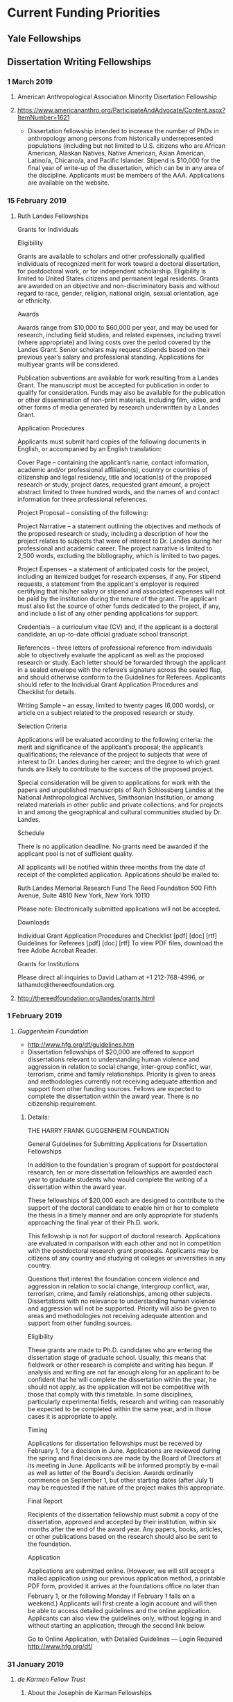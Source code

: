 * Current Funding Priorities
** Yale Fellowships
** Dissertation Writing Fellowships
*** 1 March 2019
**** American Anthropological Association Minority Disertation Fellowship
**** https://www.americananthro.org/ParticipateAndAdvocate/Content.aspx?ItemNumber=1621
  - Dissertation fellowship intended to increase the number of PhDs in anthropology among persons from historically underrepresented populations (including but not limited to U.S. citizens who are African American, Alaskan Natives, Native American, Asian American, Latino/a, Chicano/a, and Pacific Islander. Stipend is $10,000 for the final year of write-up of the dissertation, which can be in any area of the discipline. Applicants must be members of the AAA. Applications are available on the website.

*** 15 February 2019
**** Ruth Landes Fellowships

Grants for Individuals

Eligibility

Grants are available to scholars and other professionally qualified individuals of
recognized merit for work toward a doctoral dissertation, for postdoctoral work, or for
independent scholarship. Eligibility is limited to United States citizens and permanent
legal residents. Grants are awarded on an objective and non-discriminatory basis and
without regard to race, gender, religion, national origin, sexual orientation, age or
ethnicity. 

Awards

Awards range from $10,000 to $60,000 per year, and may be used for research, including
field studies, and related expenses, including travel (where appropriate) and living costs
over the period covered by the Landes Grant. Senior scholars may request stipends based
on their previous year’s salary and professional standing. Applications for multiyear grants
will be considered. 

Publication subventions are available for work resulting from a Landes Grant. The
manuscript must be accepted for publication in order to qualify for consideration. Funds
may also be available for the publication or other dissemination of non-print materials,
including film, video, and other forms of media generated by research underwritten by a
Landes Grant.

Application Procedures

Applicants must submit hard copies of the following documents in English, or
accompanied by an English translation: 

 Cover Page – containing the applicant’s name, contact information, academic and/or
 professional affiliation(s), country or countries of citizenship and legal residency, title
 and location(s) of the proposed research or study, project dates, requested grant
 amount, a project abstract limited to three hundred words, and the names of and
 contact information for three professional references.

 Project Proposal – consisting of the following:

 Project Narrative – a statement outlining the objectives and methods of the
 proposed research or study, including a description of how the project relates to
 subjects that were of interest to Dr. Landes during her professional and
 academic career. The project narrative is limited to 2,500 words, excluding the
 bibliography, which is limited to two pages.

 Project Expenses – a statement of anticipated costs for the project, including an
 itemized budget for research expenses, if any. For stipend requests, a statement
 from the applicant's employer is required certifying that his/her salary or stipend
 and associated expenses will not be paid by the institution during the tenure of
 the grant. The applicant must also list the source of other funds dedicated to the
 project, if any, and include a list of any other pending applications for support.

 Credentials – a curriculum vitae (CV) and, if the applicant is a doctoral candidate, an
 up-to-date official graduate school transcript.

 References – three letters of professional reference from individuals able to
 objectively evaluate the applicant as well as the proposed research or study. Each
 letter should be forwarded through the applicant in a sealed envelope with the
 referee’s signature across the sealed flap, and should otherwise conform to the
 Guidelines for Referees. Applicants should refer to the Individual Grant Application
 Procedures and Checklist for details.

 Writing Sample – an essay, limited to twenty pages (6,000 words), or article on a
 subject related to the proposed research or study.

Selection Criteria

Applications will be evaluated according to the following criteria: the merit and
significance of the applicant’s proposal; the applicant’s qualifications; the relevance of the
project to subjects that were of interest to Dr. Landes during her career; and the degree to
which grant funds are likely to contribute to the success of the proposed project. 

Special consideration will be given to applications for work with the papers and
unpublished manuscripts of Ruth Schlossberg Landes at the National Anthropological
Archives, Smithsonian Institution, or among related materials in other public and private
collections; and for projects in and among the geographical and cultural communities
studied by Dr. Landes.

Schedule

There is no application deadline. No grants need be awarded if the applicant pool is not
of sufficient quality. 

All applicants will be notified within three months from the date of receipt of the
completed application. Applications should be mailed to:

 Ruth Landes Memorial Research Fund
 The Reed Foundation
 500 Fifth Avenue, Suite 4810
 New York, New York 10110

Please note: Electronically submitted applications will not be accepted.

Downloads

Individual Grant Application Procedures and Checklist [pdf] [doc] [rtf]
Guidelines for Referees [pdf] [doc] [rtf]
To view PDF files, download the free Adobe Acrobat Reader. 

Grants for Institutions

Please direct all inquiries to David Latham at +1 212-768-4996, or
lathamdc@thereedfoundation.org.



**** http://thereedfoundation.org/landes/grants.html
*** 1 February 2019
**** /Guggenheim Foundation/ 
   DEADLINE: <2019-02-01 Fri>
- http://www.hfg.org/df/guidelines.htm
- Dissertation fellowships of $20,000 are offered to support dissertations relevant to understanding human violence and aggression in relation to social change, inter-group conflict, war, terrorism, crime and family relationships. Priority is given to areas and methodologies currently not receiving adequate attention and support from other funding sources. Fellows are expected to complete the dissertation within the award year. There is no citizenship requirement.
***** Details:

THE HARRY FRANK GUGGENHEIM FOUNDATION

General Guidelines for Submitting Applications for Dissertation Fellowships

In addition to the foundation's program of support for postdoctoral research, ten or
more dissertation fellowships are awarded each year to graduate students who would
complete the writing of a dissertation within the award year. 

These fellowships of $20,000 each are designed to contribute to the support of the
doctoral candidate to enable him or her to complete the thesis in a timely manner and are
only appropriate for students approaching the final year of their Ph.D. work. 

This fellowship is not for support of doctoral research. Applications are evaluated in
comparison with each other and not in competition with the postdoctoral research grant
proposals. Applicants may be citizens of any country and studying at colleges or
universities in any country. 

Questions that interest the foundation concern violence and aggression in relation to
social change, intergroup conflict, war, terrorism, crime, and family relationships, among
other subjects. Dissertations with no relevance to understanding human violence and
aggression will not be supported. Priority will also be given to areas and methodologies
not receiving adequate attention and support from other funding sources.

Eligibility

These grants are made to Ph.D. candidates who are entering the dissertation stage of
graduate school. Usually, this means that fieldwork or other research is complete and
writing has begun. If analysis and writing are not far enough along for an applicant to be
confident that he will complete the dissertation within the year, he should not apply, as
the application will not be competitive with those that comply with this timetable. In some
disciplines, particularly experimental fields, research and writing can reasonably be
expected to be completed within the same year, and in those cases it is appropriate to
apply.

Timing

Applications for dissertation fellowships must be received by February 1, for a
decision in June. Applications are reviewed during the spring and final decisions are
made by the Board of Directors at its meeting in June. Applicants will be informed
promptly by e-mail as well as letter of the Board's decision. Awards ordinarily commence
on September 1, but other starting dates (after July 1) may be requested if the nature of
the project makes this appropriate.

Final Report

Recipients of the dissertation fellowship must submit a copy of the dissertation, approved
and accepted by their institution, within six months after the end of the award year. Any
papers, books, articles, or other publications based on the research should also be sent to
the foundation.

Application

Applications are submitted online. (However, we will still accept a mailed application using
our previous application method, a printable PDF form, provided it arrives at the
foundations office no later than February 1, or the following Monday if February 1
falls on a weekend.) Applicants will first create a login account and will then be able to
access detailed guidelines and the online application. Applicants can also view the
guidelines only, without logging in and without starting an application, through the second
link below.

Go to Online Application, with Detailed Guidelines — Login Required
http://www.hfg.org/df/

*** 31 January 2019
**** /de Karmen Fellow Trust/ 
    DEADLINE: <2019-01-31 Thu>
***** About the Josephin de Karman Fellowships
- The Josephine de Karman Fellowship Trust was established in 1954 by the late Dr. Theodore von Karman, world renowned aeronautics expert and teacher and first director of the Guggenheim Aeronautical Laboratory at the California Institute of Technology, in memory of his sister, Josephine, who died in 1951. The purpose of this fellowship program is to recognize and assist students whose scholastic achievements reflect Professor von Karman's high standards.
- DeKarman fellowships are open to PhD students in any discipline,including international students, who are *currently enrolled* in a university located within the United States. *Only PhD candidates who will defend their dissertation in or about June 2020 are eligible for consideration for a 2019-2020 fellowship*. Undergraduate students, master's degree students, and postdoctoral scholars are not eligible for consideration. Special consideration will be given to applicants in the Humanities.
- Potential applicants should note that the *competition for DeKarman fellowships is extreme*. For the 2018-2019 cycle, the committee reviewed over 400 applications and awarded seven (7) fellowships. To be competitive, graduate applicants should have outstanding letters of recommendation, significant early scholarly contributions, and have completed several chapters of the dissertation at the time of application. Although the competition is open to graduate students from any US university, the vast majority of awards go to students at top-tier schools.
- By the end of December following completion of their fellowship year, awardees are required to submit a current abstract of their dissertation and a one or two-page report on their achievements as a result of having held a Josephine de Karman Fellowship. The report should include a brief breakdown of how funds were utilized. This should be in the form of a letter to the Josephine de Karman Fellowship Committee, P.O. Box 3389, San Dimas, CA 91773.
***** Application Materials:
- Unofficial transcripts of your graduate and undergraduate studies.
- Two letters of recommendation
- Filled out application form
***** More info:  
- Main site: http://www.dekarman.org/ 
- Guidelines: http://www.dekarman.org/wp-content/uploads/2018/10/Guidelines-2019-2020.doc
- Application: http://www.dekarman.org/wp-content/uploads/2018/10/Application-2019-2020.doc
